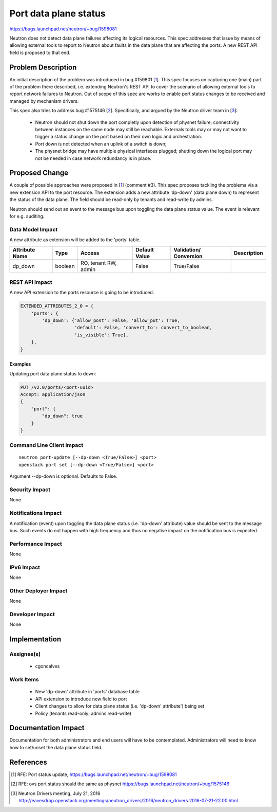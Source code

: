 .. This work is licensed under a Creative Commons Attribution 4.0 International License.
.. http://creativecommons.org/licenses/by/4.0

====================================
Port data plane status
====================================

https://bugs.launchpad.net/neutron/+bug/1598081

Neutron does not detect data plane failures affecting its logical resources.
This spec addresses that issue by means of allowing external tools to report to
Neutron about faults in the data plane that are affecting the ports. A new REST
API field is proposed to that end.


Problem Description
===================

An initial description of the problem was introduced in bug #159801 [1_]. This
spec focuses on capturing one (main) part of the problem there described, i.e.
extending Neutron's REST API to cover the scenario of allowing external tools
to report network failures to Neutron. Out of scope of this spec are works to
enable port status changes to be received and managed by mechanism drivers.

This spec also tries to address bug #1575146 [2_]. Specifically, and argued by
the Neutron driver team in [3_]:

 * Neutron should not shut down the port completly upon detection of physnet
   failure; connectivity between instances on the same node may still be
   reachable. Externals tools may or may not want to trigger a status change on
   the port based on their own logic and orchestration.

 * Port down is not detected when an uplink of a switch is down;

 * The physnet bridge may have multiple physical interfaces plugged; shutting
   down the logical port may not be needed in case network redundancy is in
   place.


Proposed Change
===============

A couple of possible approaches were proposed in [1_] (comment #3). This spec
proposes tackling the problema via a new extension API to the port resource.
The extension adds a new attribute 'dp-down' (data plane down) to represent the
status of the data plane. The field should be read-only by tenants and
read-write by admins.

Neutron should send out an event to the message bus upon toggling the data
plane status value. The event is relevant for e.g. auditing.


Data Model Impact
-----------------

A new attribute as extension will be added to the 'ports' table.

+------------+-------+----------+---------+--------------------+--------------+
|Attribute   |Type   |Access    |Default  |Validation/         |Description   |
|Name        |       |          |Value    |Conversion          |              |
+============+=======+==========+=========+====================+==============+
|dp_down     |boolean|RO, tenant|False    |True/False          |              |
|            |       |RW, admin |         |                    |              |
+------------+-------+----------+---------+--------------------+--------------+


REST API Impact
---------------

A new API extension to the ports resource is going to be introduced.

.. code-block:: python

  EXTENDED_ATTRIBUTES_2_0 = {
      'ports': {
          'dp_down': {'allow_post': False, 'allow_put': True,
                      'default': False, 'convert_to': convert_to_boolean,
                      'is_visible': True},
      },
  }


Examples
~~~~~~~~

Updating port data plane status to down:

.. code-block:: json

   PUT /v2.0/ports/<port-uuid>
   Accept: application/json
   {
       "port": {
           "dp_down": true
       }
   }



Command Line Client Impact
--------------------------

::

  neutron port-update [--dp-down <True/False>] <port>
  openstack port set [--dp-down <True/False>] <port>

Argument --dp-down is optional. Defaults to False.


Security Impact
---------------

None

Notifications Impact
--------------------

A notification (event) upon toggling the data plane status (i.e. 'dp-down'
attribute) value should be sent to the message bus. Such events do not happen
with high frequency and thus no negative impact on the notification bus is
expected.

Performance Impact
------------------

None

IPv6 Impact
-----------

None

Other Deployer Impact
---------------------

None

Developer Impact
----------------

None

Implementation
==============

Assignee(s)
-----------

 * cgoncalves

Work Items
----------

 * New 'dp-down' attribute in 'ports' database table
 * API extension to introduce new field to port
 * Client changes to allow for data plane status (i.e. 'dp-down' attribute')
   being set
 * Policy (tenants read-only; admins read-write)


Documentation Impact
====================

Documentation for both administrators and end users will have to be
contemplated. Administrators will need to know how to set/unset the data plane
status field.


References
==========

.. [1] RFE: Port status update,
   https://bugs.launchpad.net/neutron/+bug/1598081

.. [2] RFE: ovs port status should the same as physnet
   https://bugs.launchpad.net/neutron/+bug/1575146

.. [3] Neutron Drivers meeting, July 21, 2016
   http://eavesdrop.openstack.org/meetings/neutron_drivers/2016/neutron_drivers.2016-07-21-22.00.html
